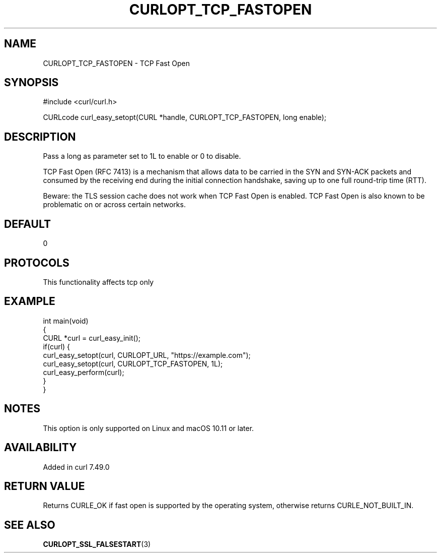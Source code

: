 .\" generated by cd2nroff 0.1 from CURLOPT_TCP_FASTOPEN.md
.TH CURLOPT_TCP_FASTOPEN 3 "2025-08-13" libcurl
.SH NAME
CURLOPT_TCP_FASTOPEN \- TCP Fast Open
.SH SYNOPSIS
.nf
#include <curl/curl.h>

CURLcode curl_easy_setopt(CURL *handle, CURLOPT_TCP_FASTOPEN, long enable);
.fi
.SH DESCRIPTION
Pass a long as parameter set to 1L to enable or 0 to disable.

TCP Fast Open (RFC 7413) is a mechanism that allows data to be carried in the
SYN and SYN\-ACK packets and consumed by the receiving end during the initial
connection handshake, saving up to one full round\-trip time (RTT).

Beware: the TLS session cache does not work when TCP Fast Open is enabled. TCP
Fast Open is also known to be problematic on or across certain networks.
.SH DEFAULT
0
.SH PROTOCOLS
This functionality affects tcp only
.SH EXAMPLE
.nf
int main(void)
{
  CURL *curl = curl_easy_init();
  if(curl) {
    curl_easy_setopt(curl, CURLOPT_URL, "https://example.com");
    curl_easy_setopt(curl, CURLOPT_TCP_FASTOPEN, 1L);
    curl_easy_perform(curl);
  }
}
.fi
.SH NOTES
This option is only supported on Linux and macOS 10.11 or later.
.SH AVAILABILITY
Added in curl 7.49.0
.SH RETURN VALUE
Returns CURLE_OK if fast open is supported by the operating system, otherwise
returns CURLE_NOT_BUILT_IN.
.SH SEE ALSO
.BR CURLOPT_SSL_FALSESTART (3)

